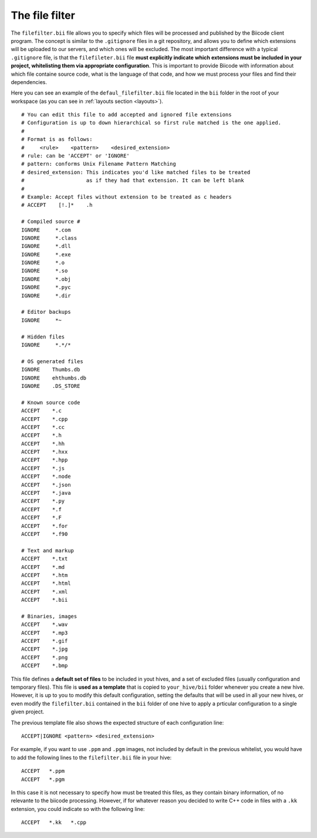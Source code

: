
.. _filefilter:

The file filter
---------------

The ``filefilter.bii`` file allows you to specify which files will be processed and published by the Biicode client program. The concept is similar to the ``.gitignore`` files in a git repository, and allows you to define which extensions will be uploaded to our servers, and which ones will be excluded. The most important difference with a typical ``.gitignore`` file, is that the ``filefileter.bii`` file **must explicitly indicate which extensions must be included in your project, whitelisting them via appropriate configuration**. This is important to provide Biicode with information about which file containe source code, what is the language of that code, and how we must process your files and find their dependencies.

Here you can see an example of the ``defaul_filefilter.bii`` file located in the ``bii`` folder in the root of your workspace (as you can see in :ref:`layouts section <layouts>`). ::

	# You can edit this file to add accepted and ignored file extensions
	# Configuration is up to down hierarchical so first rule matched is the one applied.
	#
	# Format is as follows:
	#     <rule>    <pattern>    <desired_extension>
	# rule: can be 'ACCEPT' or 'IGNORE'
	# pattern: conforms Unix Filename Pattern Matching
	# desired_extension: This indicates you'd like matched files to be treated
	#                    as if they had that extension. It can be left blank
	#
	# Example: Accept files without extension to be treated as c headers
	# ACCEPT    [!.]*    .h

	# Compiled source #
	IGNORE     *.com
	IGNORE     *.class
	IGNORE     *.dll
	IGNORE     *.exe
	IGNORE     *.o
	IGNORE     *.so
	IGNORE     *.obj
	IGNORE     *.pyc
	IGNORE     *.dir

	# Editor backups
	IGNORE     *~

	# Hidden files
	IGNORE     *.*/*

	# OS generated files
	IGNORE    Thumbs.db
	IGNORE    ehthumbs.db
	IGNORE    .DS_STORE

	# Known source code
	ACCEPT    *.c
	ACCEPT    *.cpp
	ACCEPT    *.cc
	ACCEPT    *.h
	ACCEPT    *.hh
	ACCEPT    *.hxx
	ACCEPT    *.hpp
	ACCEPT    *.js
	ACCEPT    *.node
	ACCEPT    *.json
	ACCEPT    *.java
	ACCEPT    *.py
	ACCEPT    *.f
	ACCEPT    *.F
	ACCEPT    *.for
	ACCEPT    *.f90

	# Text and markup
	ACCEPT    *.txt
	ACCEPT    *.md
	ACCEPT    *.htm
	ACCEPT    *.html
	ACCEPT    *.xml
	ACCEPT    *.bii

	# Binaries, images
	ACCEPT    *.wav
	ACCEPT    *.mp3
	ACCEPT    *.gif
	ACCEPT    *.jpg
	ACCEPT    *.png
	ACCEPT    *.bmp

This file defines a **default set of files** to be included in yout hives, and a set of excluded files (usually configuration and temporary files). This file is **used as a template** that is copied to ``your_hive/bii`` folder whenever you create a new hive. However, it is up to you to modify this default configuration, setting the defaults that will be used in all your new hives, or even modify the ``filefilter.bii`` contained in the ``bii`` folder of one hive to apply a prticular configuration to a single given project.

The previous template file also shows the expected structure of each configuration line: ::

	ACCEPT|IGNORE <pattern> <desired_extension>

For example, if you want to use ``.ppm`` and ``.pgm`` images, not included by default in the previous whitelist, you would have to add the following lines to the ``filefilter.bii`` file in your hive: ::

	ACCEPT   *.ppm
	ACCEPT   *.pgm

In this case it is not necessary to specify how must be treated this files, as they contain binary information, of no relevante to the biicode processing. However, if for whatever reason you decided to write C++ code in files with a ``.kk`` extension, you could indicate so with the following line: ::

	ACCEPT   *.kk   *.cpp
